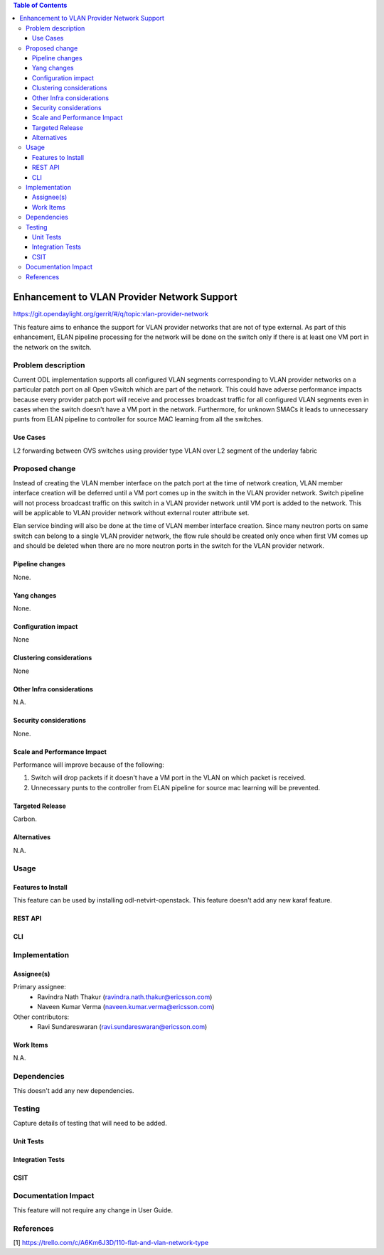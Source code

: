 .. contents:: Table of Contents
      :depth: 3

=============================================
Enhancement to VLAN Provider Network Support
=============================================

https://git.opendaylight.org/gerrit/#/q/topic:vlan-provider-network

This feature aims to enhance the support for VLAN provider networks that are
not of type external.
As part of this enhancement, ELAN pipeline processing for the network will be
done on the switch only if there is at least one VM port in the network on the
switch.

Problem description
===================

Current ODL implementation supports all configured VLAN segments corresponding to
VLAN provider networks on a particular patch port on all Open vSwitch which are
part of the network. This could have adverse performance impacts because every
provider patch port will receive and processes broadcast traffic for all configured
VLAN segments even in cases when the switch doesn't have a VM port in the network.
Furthermore, for unknown SMACs it leads to unnecessary punts from ELAN pipeline
to controller for source MAC learning from all the switches.

Use Cases
---------
L2 forwarding between OVS switches using provider type VLAN over L2 segment of the
underlay fabric

Proposed change
===============

Instead of creating the VLAN member interface on the patch port at the
time of network creation, VLAN member interface creation will be
deferred until a VM port comes up in the switch in the VLAN provider
network. Switch pipeline will not process broadcast traffic on this
switch in a VLAN provider network until VM port is added to the
network. This will be applicable to VLAN provider network without
external router attribute set.

Elan service binding will also be done at the time of VLAN member interface
creation. Since many neutron ports on same switch can belong to a single
VLAN provider network, the flow rule should be created only once when first VM
comes up and should be deleted when there are no more neutron ports in the switch
for the VLAN provider network.

Pipeline changes
----------------
None.

Yang changes
------------
None.


Configuration impact
---------------------
None

Clustering considerations
-------------------------
None

Other Infra considerations
--------------------------
N.A.

Security considerations
-----------------------
None.

Scale and Performance Impact
----------------------------
Performance will improve because of the following:

1. Switch will drop packets if it doesn't have a VM port in the VLAN on
   which packet is received.
2. Unnecessary punts to the controller from ELAN pipeline for source mac
   learning will be prevented.

Targeted Release
-----------------
Carbon.

Alternatives
------------
N.A.

Usage
=====

Features to Install
-------------------
This feature can be used by installing odl-netvirt-openstack.
This feature doesn't add any new karaf feature.

REST API
--------

CLI
---

Implementation
==============

Assignee(s)
-----------
Primary assignee:
 - Ravindra Nath Thakur (ravindra.nath.thakur@ericsson.com)
 - Naveen Kumar Verma (naveen.kumar.verma@ericsson.com)


Other contributors:
 - Ravi Sundareswaran (ravi.sundareswaran@ericsson.com)

Work Items
----------
N.A.

Dependencies
============
This doesn't add any new dependencies.


Testing
=======
Capture details of testing that will need to be added.

Unit Tests
----------

Integration Tests
-----------------

CSIT
----

Documentation Impact
====================
This feature will not require any change in User Guide.


References
==========

[1] https://trello.com/c/A6Km6J3D/110-flat-and-vlan-network-type

